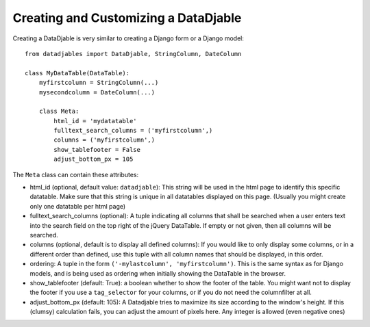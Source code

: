 Creating and Customizing a DataDjable
=====================================

Creating a DataDjable is very similar to creating a Django form or a Django model::

  from datadjables import DataDjable, StringColumn, DateColumn

  class MyDataTable(DataTable):
      myfirstcolumn = StringColumn(...)
      mysecondcolumn = DateColumn(...)

      class Meta:
          html_id = 'mydatatable'
          fulltext_search_columns = ('myfirstcolumn',)
          columns = ('myfirstcolumn',)
          show_tablefooter = False
          adjust_bottom_px = 105

The ``Meta`` class can contain these attributes:

* html_id (optional, default value: ``datadjable``): This string will be used in the html page to identify this specific datatable. Make sure that this string is unique in all datatables displayed on this page. (Usually you might create only one datatable per html page)

* fulltext_search_columns (optional): A tuple indicating all columns that shall be searched when a user enters text into the search field on the top right of the jQuery DataTable. If empty or not given, then all columns will be searched.

* columns (optional, default is to display all defined columns): If you would like to only display some columns, or in a different order than defined, use this tuple with all column names that should be displayed, in this order.

* ordering: A tuple in the form ``('-mylastcolumn', 'myfirstcolumn')``. This is the same syntax as for Django models, and is being used as ordering when initially showing the DataTable in the browser.

* show_tablefooter (default: True): a boolean whether to show the footer of the table. You might want not to display the footer if you use a ``tag_selector`` for your columns, or if you do not need the columnfilter at all.

* adjust_bottom_px (default: 105): A Datadjable tries to maximize its size according to the window's height. If this (clumsy) calculation fails, you can adjust the amount of pixels here. Any integer is allowed (even negative ones)
